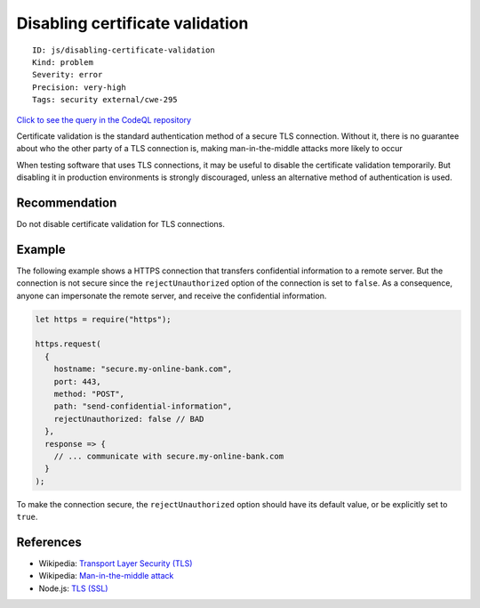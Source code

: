 Disabling certificate validation
================================

::

    ID: js/disabling-certificate-validation
    Kind: problem
    Severity: error
    Precision: very-high
    Tags: security external/cwe-295

`Click to see the query in the CodeQL
repository <https://github.com/github/codeql/tree/main/javascript/ql/src/Security/CWE-295/DisablingCertificateValidation.ql>`__

Certificate validation is the standard authentication method of a secure
TLS connection. Without it, there is no guarantee about who the other
party of a TLS connection is, making man-in-the-middle attacks more
likely to occur

When testing software that uses TLS connections, it may be useful to
disable the certificate validation temporarily. But disabling it in
production environments is strongly discouraged, unless an alternative
method of authentication is used.

Recommendation
--------------

Do not disable certificate validation for TLS connections.

Example
-------

The following example shows a HTTPS connection that transfers
confidential information to a remote server. But the connection is not
secure since the ``rejectUnauthorized`` option of the connection is set
to ``false``. As a consequence, anyone can impersonate the remote
server, and receive the confidential information.

.. code:: javascript

    let https = require("https");

    https.request(
      {
        hostname: "secure.my-online-bank.com",
        port: 443,
        method: "POST",
        path: "send-confidential-information",
        rejectUnauthorized: false // BAD
      },
      response => {
        // ... communicate with secure.my-online-bank.com
      }
    );

To make the connection secure, the ``rejectUnauthorized`` option should
have its default value, or be explicitly set to ``true``.

References
----------

-  Wikipedia: `Transport Layer Security
   (TLS) <https://en.wikipedia.org/wiki/Transport_Layer_Security>`__
-  Wikipedia: `Man-in-the-middle
   attack <https://en.wikipedia.org/wiki/Man-in-the-middle_attack>`__
-  Node.js: `TLS (SSL) <https://nodejs.org/api/tls.html>`__
